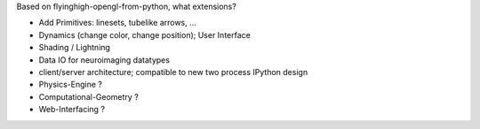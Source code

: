 Based on flyinghigh-opengl-from-python, what extensions?

* Add Primitives: linesets, tubelike arrows, ...
* Dynamics (change color, change position); User Interface
* Shading / Lightning
* Data IO for neuroimaging datatypes
* client/server architecture; compatible to new two process IPython design
* Physics-Engine ?
* Computational-Geometry ?
* Web-Interfacing ?